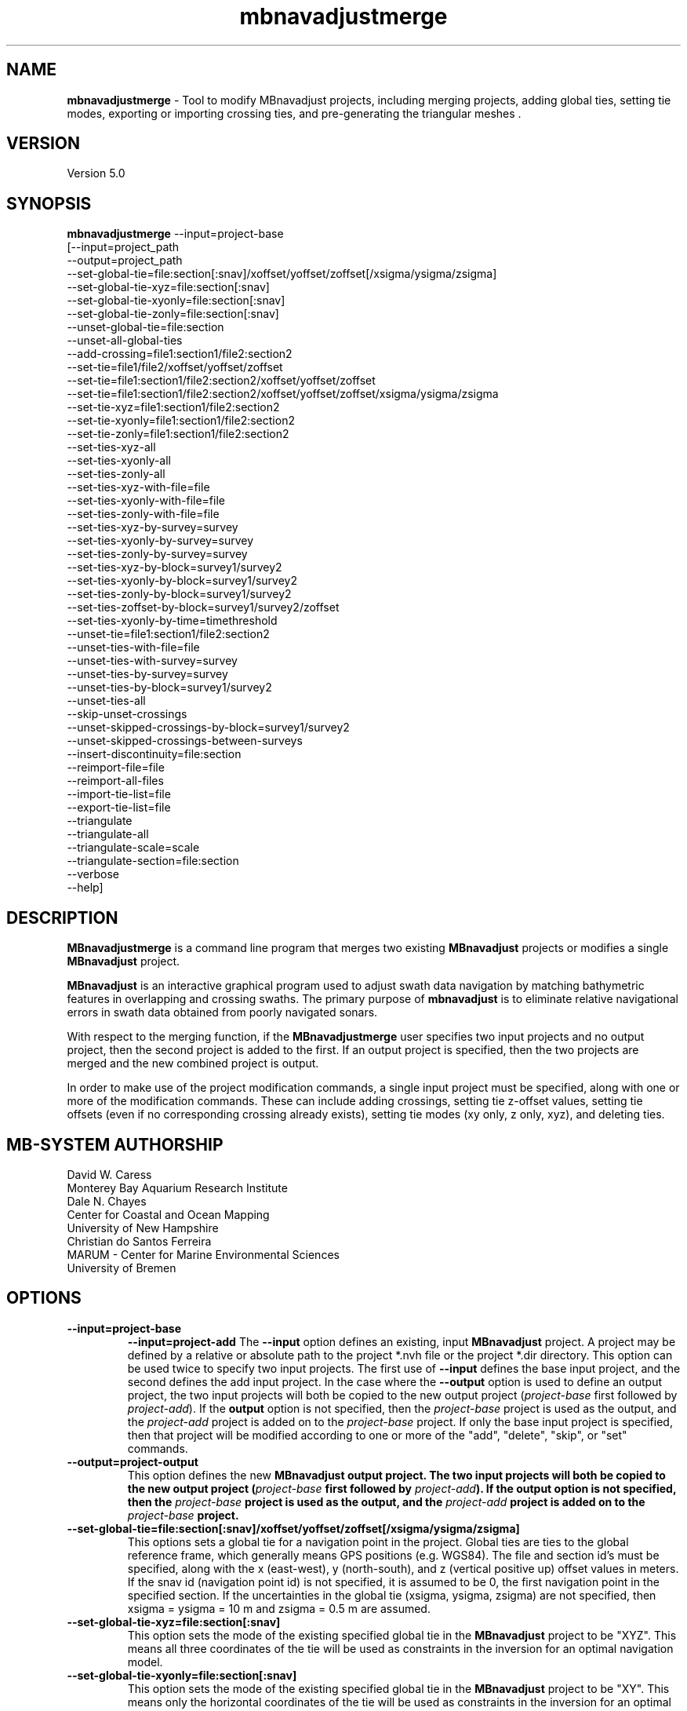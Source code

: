 .TH mbnavadjustmerge 1 "17 September 2019" "MB-System 5.0" "MB-System 5.0"
.SH NAME
\fBmbnavadjustmerge\fP \- Tool to modify MBnavadjust projects,
including merging projects, adding global ties, setting tie modes, exporting
or importing crossing ties, and pre-generating the triangular meshes .

.SH VERSION
Version 5.0

.SH SYNOPSIS
\fBmbnavadjustmerge\fP --input=project-base
.br
[--input=project_path
.br
--output=project_path
.br
--set-global-tie=file:section[:snav]/xoffset/yoffset/zoffset[/xsigma/ysigma/zsigma]
.br
--set-global-tie-xyz=file:section[:snav]
.br
--set-global-tie-xyonly=file:section[:snav]
.br
--set-global-tie-zonly=file:section[:snav]
.br
--unset-global-tie=file:section
.br
--unset-all-global-ties
.br
--add-crossing=file1:section1/file2:section2
.br
--set-tie=file1/file2/xoffset/yoffset/zoffset
.br
--set-tie=file1:section1/file2:section2/xoffset/yoffset/zoffset
.br
--set-tie=file1:section1/file2:section2/xoffset/yoffset/zoffset/xsigma/ysigma/zsigma
.br
--set-tie-xyz=file1:section1/file2:section2
.br
--set-tie-xyonly=file1:section1/file2:section2
.br
--set-tie-zonly=file1:section1/file2:section2
.br
--set-ties-xyz-all
.br
--set-ties-xyonly-all
.br
--set-ties-zonly-all
.br
--set-ties-xyz-with-file=file
.br
--set-ties-xyonly-with-file=file
.br
--set-ties-zonly-with-file=file
.br
--set-ties-xyz-by-survey=survey
.br
--set-ties-xyonly-by-survey=survey
.br
--set-ties-zonly-by-survey=survey
.br
--set-ties-xyz-by-block=survey1/survey2
.br
--set-ties-xyonly-by-block=survey1/survey2
.br
--set-ties-zonly-by-block=survey1/survey2
.br
--set-ties-zoffset-by-block=survey1/survey2/zoffset
.br
--set-ties-xyonly-by-time=timethreshold
.br
--unset-tie=file1:section1/file2:section2
.br
--unset-ties-with-file=file
.br
--unset-ties-with-survey=survey
.br
--unset-ties-by-survey=survey
.br
--unset-ties-by-block=survey1/survey2
.br
--unset-ties-all
.br
--skip-unset-crossings
.br
--unset-skipped-crossings-by-block=survey1/survey2
.br
--unset-skipped-crossings-between-surveys
.br
--insert-discontinuity=file:section
.br
--reimport-file=file
.br
--reimport-all-files
.br
--import-tie-list=file
.br
--export-tie-list=file
.br
--triangulate
.br
--triangulate-all
.br
--triangulate-scale=scale
.br
--triangulate-section=file:section
.br
--verbose
.br
--help]

.SH DESCRIPTION
\fBMBnavadjustmerge\fP is a command line program that merges two
existing \fBMBnavadjust\fP projects or modifies a single
\fBMBnavadjust\fP project.

\fBMBnavadjust\fP is an interactive graphical program used to
adjust swath data navigation by matching bathymetric features
in overlapping and crossing swaths. The primary purpose of
\fBmbnavadjust\fP is to eliminate relative navigational errors in swath
data obtained from poorly navigated sonars.

With respect to the merging function, if the \fBMBnavadjustmerge\fP
user specifies two input projects and no output project, then the
second project is added to the first. If an output project is specified, then the
two projects are merged and the new combined project is output.

In order to make use of the project modification commands, a
single input project must be specified, along with one or more
of the modification commands. These can include adding crossings,
setting tie z-offset values, setting tie offsets (even if no
corresponding crossing already exists), setting tie modes
(xy only, z only, xyz), and deleting ties.

.SH MB-SYSTEM AUTHORSHIP
David W. Caress
.br
 Monterey Bay Aquarium Research Institute
.br
Dale N. Chayes
.br
 Center for Coastal and Ocean Mapping
.br
 University of New Hampshire
.br
Christian do Santos Ferreira
.br
 MARUM - Center for Marine Environmental Sciences
.br
 University of Bremen

.SH OPTIONS
.TP
.B \--input=project-base
.B \--input=project-add
The \fB--input\fP option defines an existing, input \fBMBnavadjust\fP
project. A project may be defined by a relative or absolute path
to the project *.nvh file or the project *.dir directory. This option
can be used twice to specify two input projects. The first
use of \fB--input\fP defines the base input project, and the second
defines the add input project. In the case where the \fB--output\fP
option is used to define an output project, the two input projects
will both be copied to the new output project (\fIproject-base\fP
first followed by \fIproject-add\fP). If the \fBoutput\fP option is
not specified, then the \fIproject-base\fP project is used as the
output, and the \fIproject-add\fP project is added on to the
\fIproject-base\fP project. If only the base input project is
specified, then that project will be modified according to one or
more of the "add", "delete", "skip", or "set" commands.
.TP
.B \--output=project-output
This option defines the new \fBMBnavadjust output project. The two
input projects will both be copied to the new output project
(\fIproject-base\fP first followed by \fIproject-add\fP).
If the \fBoutput\fP option is
not specified, then the \fIproject-base\fP project is used as the
output, and the \fIproject-add\fP project is added on to the
\fIproject-base\fP project.
.TP
.B \--set-global-tie=file:section[:snav]/xoffset/yoffset/zoffset[/xsigma/ysigma/zsigma]
This options sets a global tie for a navigation point in the project. Global ties are
ties to the global reference frame, which generally means GPS positions (e.g. WGS84).
The file and section id's must be specified, along with the x (east-west), y (north-south),
and z (vertical positive up) offset values in meters. If the snav id (navigation point id)
is not specified, it is assumed to be 0, the first navigation point in the
specified section. If the uncertainties in the global tie (xsigma, ysigma, zsigma)
are not specified, then xsigma = ysigma = 10 m and zsigma = 0.5 m are assumed.
.TP
.B \--set-global-tie-xyz=file:section[:snav]
This option sets the mode of the existing specified global tie in the
\fBMBnavadjust\fP project to be "XYZ". This means all three
coordinates of the tie will be used as constraints in the inversion
for an optimal navigation model.
.TP
.B \--set-global-tie-xyonly=file:section[:snav]
This option sets the mode of the existing specified global tie in the
\fBMBnavadjust\fP project to be "XY". This means only the horizontal
coordinates of the tie will be used as constraints in the inversion
for an optimal navigation model.
.TP
.B \--set-global-tie-zonly=file:section[:snav]
This option sets the mode of the existing specified global tie in the
\fBMBnavadjust\fP project to be "Z". This means only the vertical
coordinate of the tie will be used as a constraint in the inversion
for an optimal navigation model.
.TP
.B \--unset-global-tie=file:section
This option unsets (deletes) the specified global tie in the
\fBMBnavadjust\fP project.
.TP
.B \--add-crossing=file1:section1/file2:section2
This option adds the specified crossing to the \fBMBnavadjust\fP project.
.TP
.B \--set-tie=file1:section1/file2:section2/xoffset/yoffset/zoffset[/xsigma/ysigma/zsigma]
This option adds the specified tie to the \fBMBnavadjust\fP project.
If the corresponding crossing does not already exist, it will be
created. If the uncertainties in the tie (xsigma, ysigma, zsigma)
are not specified, then xsigma = ysigma = 10 m and zsigma = 0.5 m are assumed.
.TP
.B \--set-tie-xyz=file1:section1/file2:section2
This option sets the mode of the existing specified tie in the
\fBMBnavadjust\fP project to be "XYZ". This means all three
coordinates of the tie will be used as constraints in the inversion
for an optimal navigation model.
.TP
.B \--set-tie-xyonly=file1:section1/file2:section2
This option sets the mode of the existing specified tie in the
\fBMBnavadjust\fP project to be "XY". This means only the horizontal
coordinates of the tie will be used as constraints in the inversion
for an optimal navigation model.
.TP
.B \--set-tie-zonly=file1:section1/file2:section2
This option sets the mode of the existing specified tie in the
\fBMBnavadjust\fP project to be "Z". This means only the vertical
coordinate of the tie will be used as a constraint in the inversion
for an optimal navigation model.
.TP
.B \--unset-tie=file1:section1/file2:section2
This option unsets (deletes) the specified tie in the
\fBMBnavadjust\fP project.
.TP
.B \--set-ties-xyz-all
This option sets the mode of all ties in the \fBMBnavadjust\fP project to be "XYZ". This means all three
coordinates of these ties will be used as constraints in the inversion
for an optimal navigation model.
.TP
.B \--set-ties-xyonly-all
This option sets the mode of all ties in the \fBMBnavadjust\fP project to be "XY". This means only the horizontal
coordinates of these ties will be used as constraints in the inversion
for an optimal navigation model.
.TP
.B \--set-ties-zonly-all
This option sets the mode of all ties in the \fBMBnavadjust\fP project to be "Z". This means only the vertical
coordinate of these ties will be used as constraints in the inversion
for an optimal navigation model.
.TP
.B \--set-ties-xyz-with-file=file
This option sets the mode of all ties involved with the specified
file in the \fBMBnavadjust\fP project to be "XYZ". This means all three
coordinates of these ties will be used as constraints in the inversion
for an optimal navigation model.
.TP
.B \--set-ties-xyonly-with-file=file
This option sets the mode of all ties involved with the specified
file in the \fBMBnavadjust\fP project to be "XY". This means only the horizontal
coordinates of these ties will be used as constraints in the inversion
for an optimal navigation model.
.TP
.B \--set-ties-zonly-with-file=file
This option sets the mode of all ties involved with the specified
file in the \fBMBnavadjust\fP project to be "Z". This means only the vertical
coordinate of these ties will be used as constraints in the inversion
for an optimal navigation model.
.TP
.B \--set-ties-xyz-with-survey=survey
This option sets the mode of all ties involved with the specified
survey in the \fBMBnavadjust\fP project to be "XYZ". This means all three
coordinates of these ties will be used as constraints in the inversion
for an optimal navigation model.
.TP
.B \--set-ties-xyonly-with-survey=survey
This option sets the mode of all ties involved with the specified
survey in the \fBMBnavadjust\fP project to be "XY". This means only the horizontal
coordinates of these ties will be used as constraints in the inversion
for an optimal navigation model.
.TP
.B \--set-ties-zonly-with-survey=survey
This option sets the mode of all ties involved with the specified
survey in the \fBMBnavadjust\fP project to be "Z". This means only the vertical
coordinate of these ties will be used as constraints in the inversion
for an optimal navigation model.
.TP
.B \--set-ties-xyz-by-survey=survey
This option sets the mode of all ties between two sections in the specified
survey in the \fBMBnavadjust\fP project to be "XYZ". This means all three
coordinates of these ties will be used as constraints in the inversion
for an optimal navigation model.
.TP
.B \--set-ties-xyonly-by-survey=survey
This option sets the mode of all ties between two sections in the specified
survey in the \fBMBnavadjust\fP project to be "XY". This means only the horizontal
coordinates of these ties will be used as constraints in the inversion
for an optimal navigation model.
.TP
.B \--set-ties-zonly-by-survey=survey
This option sets the mode of all ties between two sections in the specified
survey in the \fBMBnavadjust\fP project to be "Z". This means only the vertical
coordinate of these ties will be used as constraints in the inversion
for an optimal navigation model.
.TP
.B \--set-ties-xyz-by-block=survey1/survey2
This option sets the mode of all ties between sections of the specified
two surveys in the \fBMBnavadjust\fP project to be "XYZ". This means all three
coordinates of these ties will be used as constraints in the inversion
for an optimal navigation model.
.TP
.B \--set-ties-xyonly-by-block=survey1/survey2
This option sets the mode of all ties between sections in the specified
two surveys in the \fBMBnavadjust\fP project to be "XY". This means only the horizontal
coordinates of these ties will be used as constraints in the inversion
for an optimal navigation model.
.TP
.B \--set-ties-zonly-by-block=survey1/survey2
This option sets the mode of all ties between sections in the specified
two surveys in the \fBMBnavadjust\fP project to be "Z". This means only the vertical
coordinate of these ties will be used as constraints in the inversion
for an optimal navigation model.
.TP
.B \--set-ties-zoffset-by-block=survey1/survey2/zoffset
This option resets the zoffset value of all ties between sections in the specified
two surveys.
.TP
.B \--set-ties-xyonly-by-time=dt
This option sets the mode of all ties with nav points separated in time by dt or
larger in the \fBMBnavadjust\fP project to be "XY". This means only the horizontal
coordinates of these ties will be used as constraints in the inversion
for an optimal navigation model.
.TP
.B \--unset-ties-with-file=file
This option unsets (deletes) all ties involved with the specified
file in the \fBMBnavadjust\fP project.
.TP
.B \--unset-ties-with-survey=survey
This option unsets (deletes) all ties involved with the specified
survey in the \fBMBnavadjust\fP project.
.TP
.B \--unset-ties-by-survey=survey
This option unsets (deletes) all ties between two sections in the specified
survey in the \fBMBnavadjust\fP project.
.TP
.B \--unset-ties-by-block=survey1/survey2
This option unsets (deletes) all ties between sections of the specified
two surveys in the \fBMBnavadjust\fP project.
.TP
.B \--unset-ties-all
This option unsets (deletes) all ties in the \fBMBnavadjust\fP project. The
command \--unset-all-ties is also accepted.
.TP
.B \--skip-unset-crossings
This option sets all unset crossings in the input projects to be
skipped. This does not apply to any new crossings between the two
merged projects.
.TP
.B \--unset-skipped-crossings-by-block=survey1/survey2
This option sets all skipped crossings in the specified
two surveys to be unset.
.TP
.B \--unset-skipped-crossings-between-surveys
This option sets all skipped crossings between different surveys in the input
projects to be unset. This does not apply to any new crossings between the two
merged projects.
.TP
.B \--insert-discontinuity=file:section
This option inserts a navigation discontinuity immediately after the specified
file and section.
.TP
.B \--import-tie-list=filename
Import a listing of navigation ties that has been exported from a different
\fBmbnavadjust\fP project using the \fB--export-tie-list\fP
command.
.TP
.B \--export-tie-list=filename
Output the current navigation ties as a text file that can be imported into
a different \fBmbnavadjust\fP project using the \fB--import-tie-list\fP
command. The ties that are output reflect all modifications specified by other
commands.
.TP
.B \--triangulate
This command causes \fBmbnavadjustmerge\fP to pre-generate triangular meshes
used by \fBmbnavadjust\fP for contouring each section as part of the graphical
analysis of crossings. These meshes are stored within the project
directory as a *.tri file in parallel with each *.mb71 section file. Any section
triangle mesh files that already exist are not recreated. The region including
each section is divided into a grid with a cell size determined by the \fIscale\fP
value set by the \fB\--triangulate-scale\fP option; the triangle vertices
are selected as the least deep (shoalest) soundings within each grid cell.
.TP
.B \--triangulate-all
This command causes \fBmbnavadjustmerge\fP to pre-generate triangular meshes
used by \fBmbnavadjust\fP for contouring each section as part of the graphical
analysis of crossings. All section triangle mesh files are created; any pre-existing
triangle files are overwritten.
.TP
.B \--triangulate-scale=scale
This option sets the scale (size) of the triangles generated by the \fB\--triangulate\fP
or \fB\--triangulate-all\fP commands. By default, the scale is calculated as 1/100 of the
width or height (whichever is longer) of the region covered by the section.
.TP
.B \--triangulate-section=file:section
This command causes \fBmbnavadjustmerge\fP to pre-generate the triangular mesh
for the specified section.
.TP
.B \--verbose
This option increases the verbosity of \fBMBnavadjustmerge\fP, which
means that more information than by default is output to the stderr stream of the
shell.
.TP
.B \--help
This option causes \fBMBnavadjustmerge\P to output a list of the
possible command line options, and then exit.

.SH EXAMPLES
Suppose you have two AUV survey missions, 20140515m1 and 10140515m2, that overlap
slightly. If you have used \fBMBnavadjust\fP to adjust the navigation of the
two missions separately, you can use \fBMBnavadjustmerge\fP to merge the two
\fBMBnavadjust\fP projects into a single new project without losing any of the
ties made between overlapping sections in the existing projects. If the two
existing projects are named "Navadjust20140515m1" and "Navadjust20140515m2",
respectively, then there exist project files with a ".nvh" suffix and project
directories with a ".dir" suffix. To create a new \fBMBnavadjust\fP project
combining the two existing projects, the following will suffice:
.br
    mbnavadjustmerge --input=Navadjust20140515m1.nvh \
                      --input=Navadjust20140515m2.nvh \
                      --output=Navadjust20140515All.nvh

The new project Navadjust20140515All can be opened and analyzed further using
\fBMBnavadjust\fP. When opening the new project, the user should first solve
for a comprehensive navigation adjustment model by selecting the <Action->Invert Navigation>
menu item, and then find the crossings between the two previously separate missions
by selecting the <Action->Check For New Crossings> menu item.

If the \fB--skip-unset-crossings\fP option is added to the above command, then
all unset crossings in the two input projects will be set to "skipped" mode in
the output project.

.SH SEE ALSO
\fBmbsystem\fP(1), \fBmbio\fP(1), \fBmbprocess\fP(1),
\fBmbnavadjust\fP(1), \fBmbset\fP(1)

.SH BUGS
It started out simple and bulletproof, but now it's too complicated to be bulletproof. It's probably nerfgunproof, though.
Good luck.

